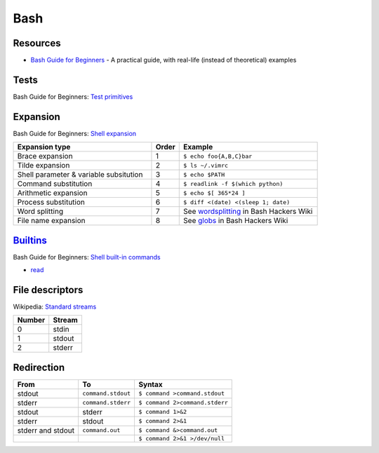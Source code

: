 .. _bash:

====
Bash
====

.. highlight:: console

Resources
=========

- `Bash Guide for Beginners <http://tldp.org/LDP/Bash-Beginners-Guide/html/>`_ -
  A practical guide, with real-life (instead of theoretical) examples



Tests
=====

Bash Guide for Beginners: `Test primitives <http://tldp.org/LDP/Bash-Beginners-Guide/html/sect_07_01.html#sect_07_01_01_01>`_



Expansion
=========

Bash Guide for Beginners: `Shell expansion <http://tldp.org/LDP/Bash-Beginners-Guide/html/sect_03_04.html>`_

.. list-table::
    :widths: 50 10 50
    :header-rows: 1

    * - Expansion type
      - Order
      - Example

    * - Brace expansion
      - 1
      - ``$ echo foo{A,B,C}bar``

    * - Tilde expansion
      - 2
      - ``$ ls ~/.vimrc``

    * - Shell parameter & variable subsitution
      - 3
      - ``$ echo $PATH``

    * - Command substitution
      - 4
      - ``$ readlink -f $(which python)``

    * - Arithmetic expansion
      - 5
      - ``$ echo $[ 365*24 ]``

    * - Process substitution
      - 6
      - ``$ diff <(date) <(sleep 1; date)``

    * - Word splitting
      - 7
      - See `wordsplitting <http://wiki.bash-hackers.org/syntax/expansion/wordsplit>`_ in Bash Hackers Wiki

    * - File name expansion
      - 8
      - See `globs <http://wiki.bash-hackers.org/syntax/expansion/globs>`_ in Bash Hackers Wiki



`Builtins <https://www.gnu.org/software/bash/manual/html_node/Bash-Builtins.html>`_
===================================================================================

Bash Guide for Beginners: `Shell built-in commands <https://www.tldp.org/LDP/Bash-Beginners-Guide/html/sect_01_03.html#sect_01_03_02>`_

- `read <http://wiki.bash-hackers.org/commands/builtin/read>`_



File descriptors
================

Wikipedia: `Standard streams <https://en.wikipedia.org/wiki/Standard_streams>`_

.. list-table::
    :header-rows: 1

    * - Number
      - Stream

    * - 0
      - stdin

    * - 1
      - stdout

    * - 2
      - stderr



Redirection
===========

.. list-table::
    :widths: auto
    :header-rows: 1

    * - From
      - To
      - Syntax
    * - stdout
      - ``command.stdout``
      - ``$ command >command.stdout``
    * - stderr
      - ``command.stderr``
      - ``$ command 2>command.stderr``
    * - stdout
      - stderr
      - ``$ command 1>&2``
    * - stderr
      - stdout
      - ``$ command 2>&1``
    * - stderr and stdout
      - ``command.out``
      - ``$ command &>command.out``
    * - .. rst-class:: list-nobullet

            * stdout
            * stderr
      - .. rst-class:: list-nobullet

            * ``/dev/null``
            * stdout
      - ``$ command 2>&1 >/dev/null``
